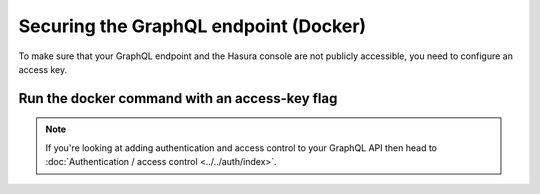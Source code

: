 Securing the GraphQL endpoint (Docker)
======================================

To make sure that your GraphQL endpoint and the Hasura console are not publicly accessible, you need to
configure an access key.

Run the docker command with an access-key flag
----------------------------------------------

.. code-block:: bash
   :emphasize-lines: 7

    #! /bin/bash
    docker run -p 8080:8080 \
     hasura/graphql-engine:latest \
     graphql-engine \
     --database-url postgres://username:password@hostname:port/dbname \
     serve \
     --access-key mysecretkey


.. note::

  If you're looking at adding authentication and access control to your GraphQL API then head
  to :doc:`Authentication / access control <../../auth/index>`.

